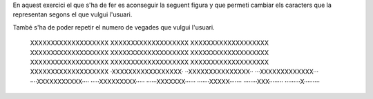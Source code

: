 En aquest exercici el que s'ha de fer es aconseguir la seguent figura y que permeti cambiar els caracters que la representan segons el que vulgui l'usuari. 

També s'ha de poder repetir el numero de vegades que vulgui l'usuari.

    XXXXXXXXXXXXXXXXXXX
    XXXXXXXXXXXXXXXXXXX
    XXXXXXXXXXXXXXXXXXX
    XXXXXXXXXXXXXXXXXXX
    XXXXXXXXXXXXXXXXXXX
    XXXXXXXXXXXXXXXXXXX
    XXXXXXXXXXXXXXXXXXX
    XXXXXXXXXXXXXXXXXXX
    XXXXXXXXXXXXXXXXXXX
    XXXXXXXXXXXXXXXXXXX
    ·XXXXXXXXXXXXXXXXX·
    ··XXXXXXXXXXXXXXX··
    ···XXXXXXXXXXXXX···
    ····XXXXXXXXXXX····
    ·····XXXXXXXXX·····
    ······XXXXXXX······
    ·······XXXXX·······
    ········XXX········
    ·········X·········

